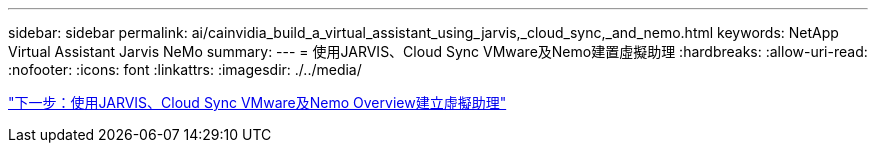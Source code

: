 ---
sidebar: sidebar 
permalink: ai/cainvidia_build_a_virtual_assistant_using_jarvis,_cloud_sync,_and_nemo.html 
keywords: NetApp Virtual Assistant Jarvis NeMo 
summary:  
---
= 使用JARVIS、Cloud Sync VMware及Nemo建置虛擬助理
:hardbreaks:
:allow-uri-read: 
:nofooter: 
:icons: font
:linkattrs: 
:imagesdir: ./../media/


link:cainvidia_build_a_virtual_assistant_using_jarvis,_cloud_sync,_and_nemo_overview.html["下一步：使用JARVIS、Cloud Sync VMware及Nemo Overview建立虛擬助理"]

